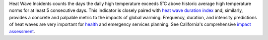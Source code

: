 Heat Wave Incidents counts the days the daily high temperature exceeds 5˚C above historic average high temperature norms for at least 5 consecutive days. This indicator is closely paired with `heat wave duration index`_ and, similarly, provides a concrete and palpable metric to the impacts of global warming. Frequency, duration, and intensity predictions of heat waves are very important for `health`_ and emergency services planning. See California's comprehensive `impact assessment`_.


.. _heat wave duration index: indicators.html#heat-wave-duration-index
.. _health: https://www.scientificamerican.com/article/heat-wave-health/
.. _impact assessment: http://journals.ametsoc.org/doi/pdf/10.1175/JAMC-D-13-0130.1
